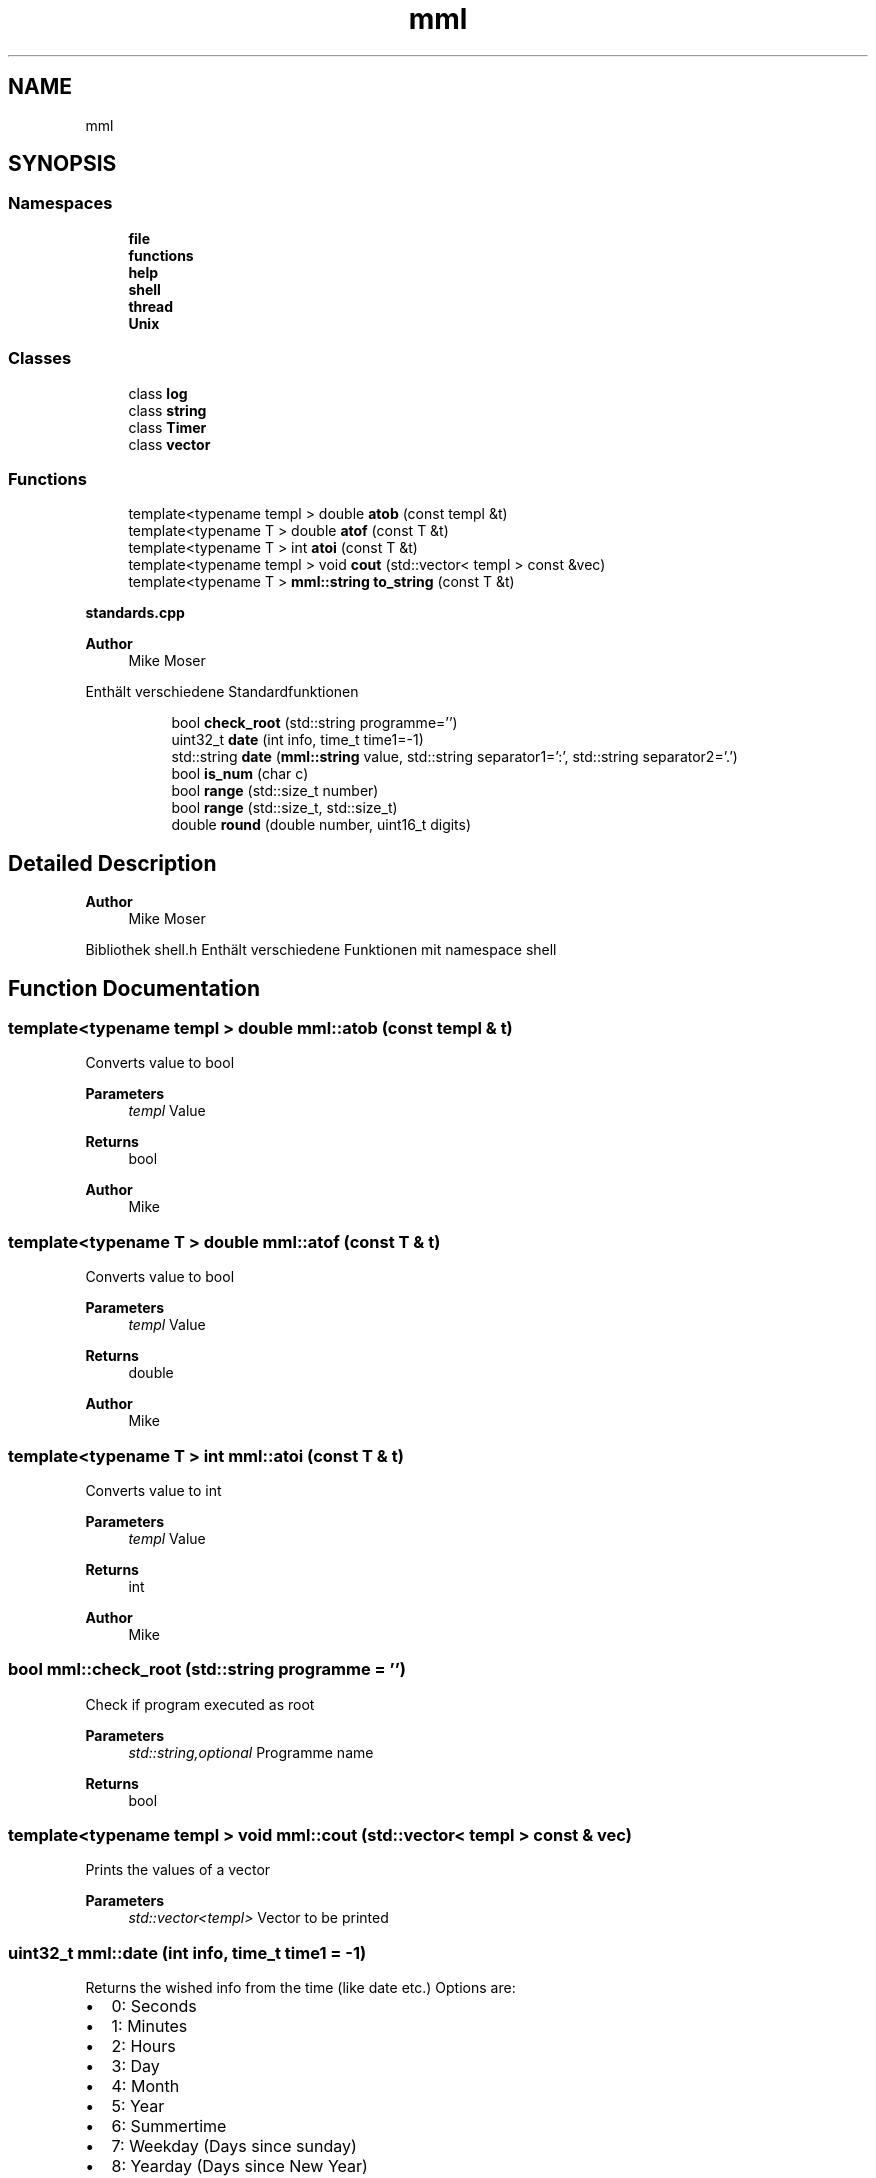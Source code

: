 .TH "mml" 3 "Thu May 23 2024" "mml" \" -*- nroff -*-
.ad l
.nh
.SH NAME
mml
.SH SYNOPSIS
.br
.PP
.SS "Namespaces"

.in +1c
.ti -1c
.RI " \fBfile\fP"
.br
.ti -1c
.RI " \fBfunctions\fP"
.br
.ti -1c
.RI " \fBhelp\fP"
.br
.ti -1c
.RI " \fBshell\fP"
.br
.ti -1c
.RI " \fBthread\fP"
.br
.ti -1c
.RI " \fBUnix\fP"
.br
.in -1c
.SS "Classes"

.in +1c
.ti -1c
.RI "class \fBlog\fP"
.br
.ti -1c
.RI "class \fBstring\fP"
.br
.ti -1c
.RI "class \fBTimer\fP"
.br
.ti -1c
.RI "class \fBvector\fP"
.br
.in -1c
.SS "Functions"

.in +1c
.ti -1c
.RI "template<typename templ > double \fBatob\fP (const templ &t)"
.br
.ti -1c
.RI "template<typename T > double \fBatof\fP (const T &t)"
.br
.ti -1c
.RI "template<typename T > int \fBatoi\fP (const T &t)"
.br
.ti -1c
.RI "template<typename templ > void \fBcout\fP (std::vector< templ > const &vec)"
.br
.ti -1c
.RI "template<typename T > \fBmml::string\fP \fBto_string\fP (const T &t)"
.br
.in -1c
.PP
.RI "\fBstandards\&.cpp\fP"
.br

.PP
\fBAuthor\fP
.RS 4
Mike Moser
.RE
.PP
Enthält verschiedene Standardfunktionen 
.PP
.in +1c
.in +1c
.ti -1c
.RI "bool \fBcheck_root\fP (std::string programme='')"
.br
.ti -1c
.RI "uint32_t \fBdate\fP (int info, time_t time1=\-1)"
.br
.ti -1c
.RI "std::string \fBdate\fP (\fBmml::string\fP value, std::string separator1=':', std::string separator2='\&.')"
.br
.ti -1c
.RI "bool \fBis_num\fP (char c)"
.br
.ti -1c
.RI "bool \fBrange\fP (std::size_t number)"
.br
.ti -1c
.RI "bool \fBrange\fP (std::size_t, std::size_t)"
.br
.ti -1c
.RI "double \fBround\fP (double number, uint16_t digits)"
.br
.in -1c
.in -1c
.SH "Detailed Description"
.PP 

.PP
\fBAuthor\fP
.RS 4
Mike Moser
.RE
.PP
Bibliothek shell\&.h Enthält verschiedene Funktionen mit namespace shell 
.SH "Function Documentation"
.PP 
.SS "template<typename templ > double mml::atob (const templ & t)"
Converts value to bool
.PP
\fBParameters\fP
.RS 4
\fItempl\fP Value 
.RE
.PP
\fBReturns\fP
.RS 4
bool 
.RE
.PP
\fBAuthor\fP
.RS 4
Mike 
.RE
.PP

.SS "template<typename T > double mml::atof (const T & t)"
Converts value to bool
.PP
\fBParameters\fP
.RS 4
\fItempl\fP Value 
.RE
.PP
\fBReturns\fP
.RS 4
double 
.RE
.PP
\fBAuthor\fP
.RS 4
Mike 
.RE
.PP

.SS "template<typename T > int mml::atoi (const T & t)"
Converts value to int
.PP
\fBParameters\fP
.RS 4
\fItempl\fP Value 
.RE
.PP
\fBReturns\fP
.RS 4
int 
.RE
.PP
\fBAuthor\fP
.RS 4
Mike 
.RE
.PP

.SS "bool mml::check_root (std::string programme = \fC''\fP)"
Check if program executed as root 
.PP
\fBParameters\fP
.RS 4
\fIstd::string,optional\fP Programme name 
.RE
.PP
\fBReturns\fP
.RS 4
bool 
.RE
.PP

.SS "template<typename templ > void mml::cout (std::vector< templ > const & vec)"
Prints the values of a vector
.PP
\fBParameters\fP
.RS 4
\fIstd::vector<templ>\fP Vector to be printed 
.RE
.PP

.SS "uint32_t mml::date (int info, time_t time1 = \fC\-1\fP)"
Returns the wished info from the time (like date etc\&.) Options are:
.IP "\(bu" 2
0: Seconds
.IP "\(bu" 2
1: Minutes
.IP "\(bu" 2
2: Hours
.IP "\(bu" 2
3: Day
.IP "\(bu" 2
4: Month
.IP "\(bu" 2
5: Year
.IP "\(bu" 2
6: Summertime
.IP "\(bu" 2
7: Weekday (Days since sunday)
.IP "\(bu" 2
8: Yearday (Days since New Year)
.IP "\(bu" 2
9: kw
.PP
.PP
\fBParameters\fP
.RS 4
\fIint\fP Determines what information is printed 
.br
\fItime_t\fP Time for which the information is printed\&. -1 => Actual time now\&. 
.RE
.PP
\fBReturns\fP
.RS 4
unsigned integer 
.RE
.PP
\fBAuthor\fP
.RS 4
Mike 
.RE
.PP

.SS "std::string mml::date (\fBmml::string\fP value, std::string separator1 = \fC':'\fP, std::string separator2 = \fC'\&.'\fP)"
Returns the actual date and/or time as a std::string 
.PP
\fBParameters\fP
.RS 4
\fI\fBmml::string\fP\fP Determines what information is printed\&.
.IP "\(bu" 2
'Date' : DD\&.MM\&.YYYY (based on separator1)
.IP "\(bu" 2
'Time' : HH:MM:SS (based on separator1)
.IP "\(bu" 2
'Date+Time' : Complete date in format DD\&.MM\&.YYYY HH:MM:SS\&.
.IP "\(bu" 2
'Date1+Time' : Compete date in format YYYY\&.MM\&.DD HH:MM:SS\&. 
.PP
.br
\fIstd::string,optional\fP First separation sign for the date 
.br
\fIstd::string,optional\fP Second separation sign for the time
.RE
.PP
\fBReturns\fP
.RS 4
std::string 
.RE
.PP
\fBAuthor\fP
.RS 4
Mike 
.RE
.PP

.SS "bool mml::is_num (char c)"
Checks if a character is a number 
.PP
\fBParameters\fP
.RS 4
\fIchar\fP Character to be checked 
.RE
.PP
\fBReturns\fP
.RS 4
bool 
.RE
.PP

.SS "bool mml::range (std::size_t number)"

.PP
\fBNote\fP
.RS 4
Überprüfen, ob maximalert Wert von std::size_t erreicht
.RE
.PP
\fBParameters\fP
.RS 4
\fInumber\fP Number to be checked
.RE
.PP
\fBReturns\fP
.RS 4
true (kleiner als max Wert) oder false 
.RE
.PP
\fBAuthor\fP
.RS 4
Mike 
.RE
.PP

.SS "bool mml::range (std::size_t number1, std::size_t number2)"

.PP
\fBNote\fP
.RS 4
Überprüfen, ob maximalert Wert von std::size_t erreicht
.RE
.PP
\fBParameters\fP
.RS 4
\fInumber1\fP Number to be checked 
.br
\fInumber2\fP Number to be checked
.RE
.PP
\fBReturns\fP
.RS 4
true (kleiner als max Wert) oder false 
.RE
.PP
\fBAuthor\fP
.RS 4
Mike 
.RE
.PP

.SS "double mml::round (double number, uint16_t digits)"

.PP
\fBNote\fP
.RS 4
Zahl runden
.RE
.PP
\fBParameters\fP
.RS 4
\fInumber\fP Number which is rounded 
.br
\fIdigits\fP To which digit it is rounded
.RE
.PP
\fBReturns\fP
.RS 4
gerundete double Zahl 
.RE
.PP
\fBAuthor\fP
.RS 4
Mike 
.RE
.PP

.SS "template<typename T > \fBmml::string\fP mml::to_string (const T & t)"

.PP
\fBNote\fP
.RS 4
Wert in \fBmml::string\fP umwandeln
.RE
.PP
\fBParameters\fP
.RS 4
\fIt\fP Value to be changed 
.RE
.PP
\fBReturns\fP
.RS 4
\fBmml::string\fP 
.RE
.PP
\fBAuthor\fP
.RS 4
Mike 
.RE
.PP

.SH "Author"
.PP 
Generated automatically by Doxygen for mml from the source code\&.
